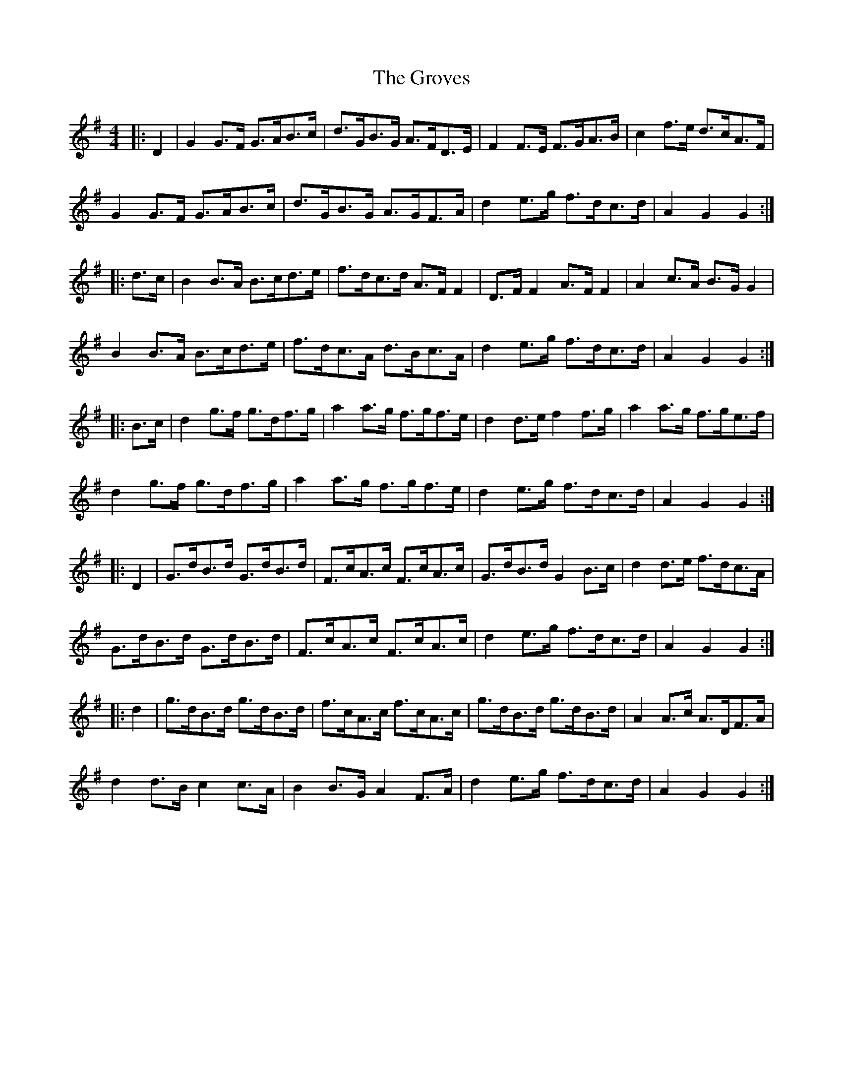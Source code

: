 X: 16314
T: Groves, The
R: hornpipe
M: 4/4
K: Gmajor
|:D2|G2 G>F G>AB>c|d>GB>G A>FD>E|F2 F>E F>GA>B|c2 f>e d>cA>F|
G2 G>F G>AB>c|d>GB>G A>GF>A|d2 e>g f>dc>d|A2 G2 G2:|
|:d>c|B2 B>A B>cd>e|f>dc>d A>F F2|D>F F2 A>F F2|A2 c>A B>G G2|
B2 B>A B>cd>e|f>dc>A d>Bc>A|d2 e>g f>dc>d|A2 G2 G2:|
|:B>c|d2 g>f g>df>g|a2 a>g f>gf>e|d2 d>e f2 f>g|a2 a>g f>ge>f|
d2 g>f g>df>g|a2 a>g f>gf>e|d2 e>g f>dc>d|A2 G2 G2:|
|:D2|G>dB>d G>dB>d|F>cA>c F>cA>c|G>dB>d G2 B>c|d2 d>e f>dc>A|
G>dB>d G>dB>d|F>cA>c F>cA>c|d2 e>g f>dc>d|A2 G2 G2:|
|:d2|g>dB>d g>dB>d|f>cA>c f>cA>c|g>dB>d g>dB>d|A2 A>c A>DF>A|
d2 d>B c2 c>A|B2 B>G A2 F>A|d2 e>g f>dc>d|A2 G2 G2:|

